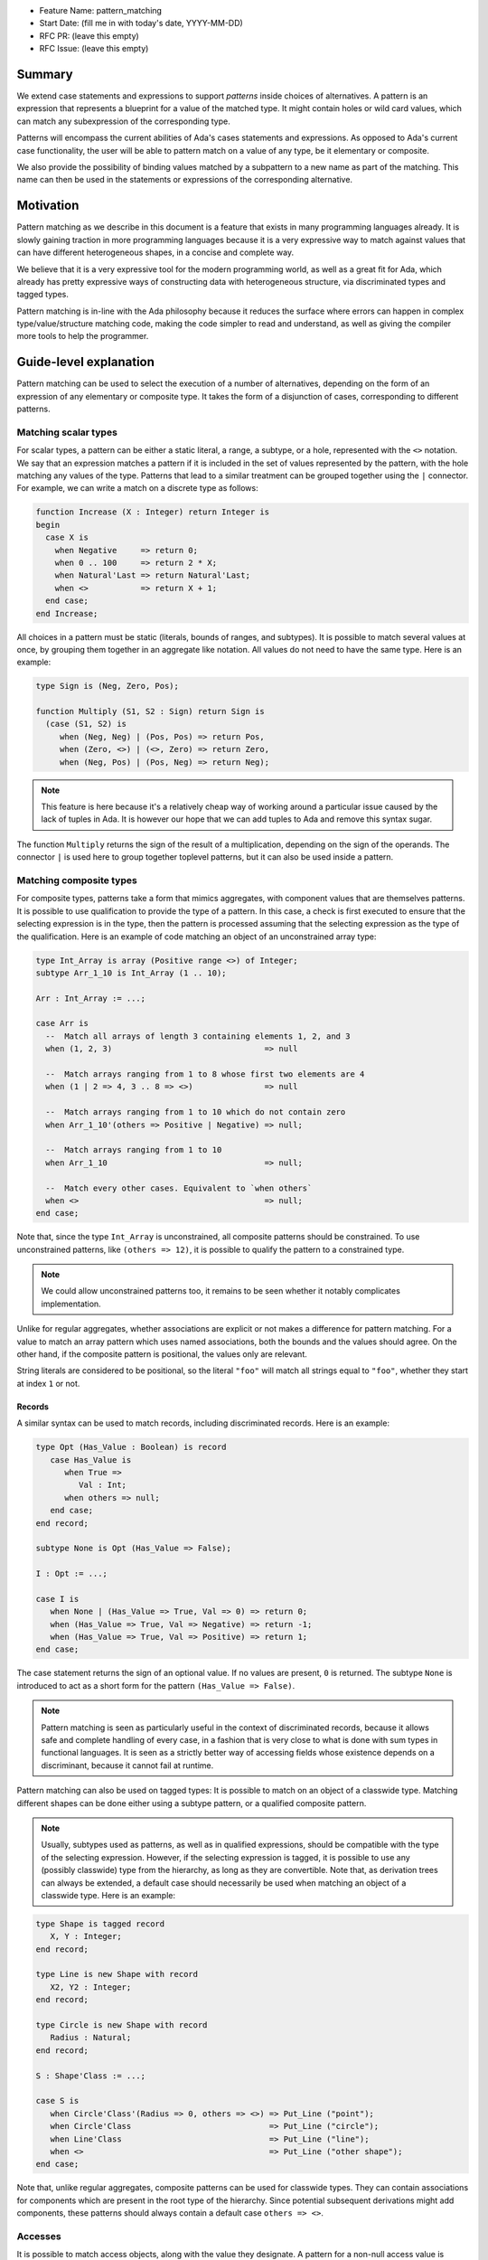 - Feature Name: pattern_matching
- Start Date: (fill me in with today's date, YYYY-MM-DD)
- RFC PR: (leave this empty)
- RFC Issue: (leave this empty)

Summary
=======

We extend case statements and expressions to support `patterns` inside choices
of alternatives. A pattern is an expression that represents a blueprint for a
value of the matched type. It might contain holes or wild card values, which
can match any subexpression of the corresponding type.

Patterns will encompass the current abilities of Ada's cases statements and
expressions. As opposed to Ada's current case functionality, the user will be
able to pattern match on a value of any type, be it elementary or composite.

We also provide the possibility of binding values matched by a subpattern to a
new name as part of the matching. This name can then be used in the statements
or expressions of the corresponding alternative.

Motivation
==========

Pattern matching as we describe in this document is a feature that exists in
many programming languages already. It is slowly gaining traction in more
programming languages because it is a very expressive way to match against
values that can have different heterogeneous shapes, in a concise and complete
way.

We believe that it is a very expressive tool for the modern programming world,
as well as a great fit for Ada, which already has pretty expressive ways of
constructing data with heterogeneous structure, via discriminated types and
tagged types.

Pattern matching is in-line with the Ada philosophy because it reduces the
surface where errors can happen in complex type/value/structure matching code,
making the code simpler to read and understand, as well as giving the compiler
more tools to help the programmer.

Guide-level explanation
=======================

Pattern matching can be used to select the execution of a number of
alternatives, depending on the form of an expression of any elementary or
composite type. It takes the form of a disjunction of cases, corresponding to
different patterns.

Matching scalar types
---------------------

For scalar types, a pattern can be either a static literal, a range, a subtype,
or a hole, represented with the ``<>`` notation. We say that an expression
matches a pattern if it is included in the set of values represented by the
pattern, with the hole matching any values of the type.  Patterns that lead to
a similar treatment can be grouped together using the ``|`` connector.  For
example, we can write a match on a discrete type as follows:

.. code-block:: ada

  function Increase (X : Integer) return Integer is
  begin
    case X is
      when Negative     => return 0;
      when 0 .. 100     => return 2 * X;
      when Natural'Last => return Natural'Last;
      when <>           => return X + 1;
    end case;
  end Increase;

All choices in a pattern must be static (literals, bounds of ranges, and
subtypes). It is possible to match several values at once, by grouping them
together in an aggregate like notation. All values do not need to
have the same type.  Here is an example:

.. code-block:: ada

  type Sign is (Neg, Zero, Pos);

  function Multiply (S1, S2 : Sign) return Sign is
    (case (S1, S2) is
       when (Neg, Neg) | (Pos, Pos) => return Pos,
       when (Zero, <>) | (<>, Zero) => return Zero,
       when (Neg, Pos) | (Pos, Neg) => return Neg);


.. note:: This feature is here because it's a relatively cheap way of working
    around a particular issue caused by the lack of tuples in Ada. It is
    however our hope that we can add tuples to Ada and remove this syntax
    sugar.

The function ``Multiply`` returns the sign of the result of a multiplication,
depending on the sign of the operands. The connector ``|`` is used here to
group together toplevel patterns, but it can also be used inside a pattern.

Matching composite types
------------------------

For composite types, patterns take a form that mimics aggregates, with
component values that are themselves patterns. It is possible to use
qualification to provide the type of a pattern. In this case, a check is first
executed to ensure that the selecting expression is in the type, then the
pattern is processed assuming that the selecting expression as the type of the
qualification. Here is an example of code matching an object of an
unconstrained array type:

.. code-block:: ada

  type Int_Array is array (Positive range <>) of Integer;
  subtype Arr_1_10 is Int_Array (1 .. 10);

  Arr : Int_Array := ...;

  case Arr is
    --  Match all arrays of length 3 containing elements 1, 2, and 3
    when (1, 2, 3)                                => null

    --  Match arrays ranging from 1 to 8 whose first two elements are 4
    when (1 | 2 => 4, 3 .. 8 => <>)               => null

    --  Match arrays ranging from 1 to 10 which do not contain zero
    when Arr_1_10'(others => Positive | Negative) => null;

    --  Match arrays ranging from 1 to 10
    when Arr_1_10                                 => null;

    --  Match every other cases. Equivalent to `when others`
    when <>                                       => null;
  end case;

Note that, since the type ``Int_Array`` is unconstrained, all composite
patterns should be constrained. To use unconstrained patterns, like ``(others
=> 12)``, it is possible to qualify the pattern to a constrained type.

.. note:: We could allow unconstrained patterns too, it remains to be seen
    whether it notably complicates implementation.

Unlike for regular aggregates, whether associations are explicit or not makes a
difference for pattern matching. For a value to match an array pattern which
uses named associations, both the bounds and the values should agree.  On the
other hand, if the composite pattern is positional, the values only are
relevant.

String literals are considered to be positional, so the literal ``"foo"`` will
match all strings equal to ``"foo"``, whether they start at index ``1`` or not.

Records
^^^^^^^

A similar syntax can be used to match records, including discriminated records.
Here is an example:

.. code-block:: ada

 type Opt (Has_Value : Boolean) is record
    case Has_Value is
       when True =>
          Val : Int;
       when others => null;
    end case;
 end record;

 subtype None is Opt (Has_Value => False);

 I : Opt := ...;

 case I is
    when None | (Has_Value => True, Val => 0) => return 0;
    when (Has_Value => True, Val => Negative) => return -1;
    when (Has_Value => True, Val => Positive) => return 1;
 end case;


The case statement returns the sign of an optional value. If no values are
present, ``0`` is returned. The subtype ``None`` is introduced to act as a short
form for the pattern ``(Has_Value => False)``.

.. note:: Pattern matching is seen as particularly useful in the context of
    discriminated records, because it allows safe and complete handling of
    every case, in a fashion that is very close to what is done with sum types
    in functional languages. It is seen as a strictly better way of accessing
    fields whose existence depends on a discriminant, because it cannot fail at
    runtime.

Pattern matching can also be used on tagged types: It is possible to match on
an object of a classwide type. Matching different shapes can be done either
using a subtype pattern, or a qualified composite pattern.

.. note:: Usually, subtypes used as patterns, as well as in qualified
   expressions, should be compatible with the type of the selecting expression.
   However, if the selecting expression is tagged, it is possible to use any
   (possibly classwide) type from the hierarchy, as long as they are convertible.
   Note that, as derivation trees can always be extended, a default case should
   necessarily be used when matching an object of a classwide type. Here is an
   example:

.. code-block:: ada

 type Shape is tagged record
    X, Y : Integer;
 end record;

 type Line is new Shape with record
    X2, Y2 : Integer;
 end record;

 type Circle is new Shape with record
    Radius : Natural;
 end record;

 S : Shape'Class := ...;

 case S is
    when Circle'Class'(Radius => 0, others => <>) => Put_Line ("point");
    when Circle'Class                             => Put_Line ("circle");
    when Line'Class                               => Put_Line ("line");
    when <>                                       => Put_Line ("other shape");
 end case;

Note that, unlike regular aggregates, composite patterns can be used for
classwide types. They can contain associations for components which are present
in the root type of the hierarchy. Since potential subsequent derivations might
add components, these patterns should always contain a default case
``others => <>``.

Accesses
--------

It is possible to match access objects, along with the value they designate.
A pattern for a non-null access value is represented as an aggregate with a
single component named ``all``. Here is an example:

.. code-block:: ada

 function Add (A, B : Int_Access) return Integer is
 begin
    case (A, B) is
       when ((all => <>), (all => <>)) => return A.all + B.all;
       when ((all => <>), null)        => return A.all;
       when (null, (all => <>))        => return B.all;
       when (null, null)               => return 0;
    end case;
 end Add;

Static checks are done at compilation to ensure that the alternatives of a
pattern matching statement or expression supply an appropriate partition of the
domain of the selecting expression.

Completeness & overlap checks
-----------------------------

Like for regular case statements (or expressions), if the selecting expression
is a name having a static and constrained subtype, every pattern must cover
values that are in this subtype, and all values in the subtype must be covered
by at least one alternative.

Otherwise, alternatives should cover all values that cannot statically be
excluded from the match (ie. all values of the base range for scalars, all
arrays ranging over the base range of the index type for unconstrained or
statically constrained arrays etc).

Additionally, if one value ``V`` can be matched by two alternatives then either
one alternative is strictly contained in the other, or there is a 3rd
alternative which is strictly contained in both and also matches ``V``.

Alternatives should be ordered so that an alternative strictly contained in
another appears before.

.. admonition:: design question

    Do we want to forbid overlapping of scalar ranges even if they fall in the
    above category?

Binding values
--------------

As part of a pattern, it is possible to give a name to a part of the selecting
expression corresponding to a subpattern of the selected alternative.  This can
be done using the keyword ``as``. Here is an example:

.. code-block:: ada

 case I is
   when (Has_Value => True, <> as Val : Integer) => return Val;
   when (Has_Value => False) => Val;
 end case;

The name can be used to refer to the part of the selecting expression in the
statements/expression associated with the selected alternative.

A name can be associated to any subpattern as long as the pattern matches only
one value.  In particular, it is not possible to give a name to a pattern if it
is associated with the ``others`` choice in a composite pattern. For example,
the bindings below are all illegal:

.. code-block:: ada

  case Arr is
    when (1 | 2 => 4, 3 .. 8 => <> as V)       => null;
    when (1 | 2 => 5 .. 10 as V, 3 .. 8 => <>) => null;
    when Arr_1_10'(others => Positive as V)    => null;
    when <>                                    => null;
  end case;

In the most common case, when the bound pattern is a hole, it is possible to
write ``<V>`` instead of ``<> as V`` for short. For example, the function
``Add`` on access types can be rewritten as:

.. code-block:: ada

 function Add (A, B : Int_Access) return Integer is
 begin
    case (A, B) is
       when ((all => <X1>), (all => <X2>))              => return X1 + X2;
       when ((all => <X>), null) | (null, (all => <X>)) => return X;
       when (null, null)                                => return 0;
    end case;
 end Add;

Note that here, binding values in pattern matching brings additional safety, as
it avoids the use of dereferences.

If a binding is done in one of the members of pattern disjunction (with ``|``),
then the same name should be bound in other members of the disjunction. For
example, the second pattern in ``Add`` is ok because ``X`` is bound in both
alternatives of the disjunction.

Reference-level explanation
===========================

This is the technical portion of the RFC. Explain the design in sufficient
detail that:

- Its interaction with other features is clear.
- It is reasonably clear how the feature would be implemented.
- Corner cases are dissected by example.

The section should return to the examples given in the previous section, and
explain more fully how the detailed proposal makes those examples work.

Rationale and alternatives
==========================

- Why is this design the best in the space of possible designs?
- What other designs have been considered and what is the rationale for not
  choosing them?
- What is the impact of not doing this?
- How does this feature meshes with the general philosophy of the languages ?

Drawbacks
=========

- Why should we *not* do this?


Prior art
=========

Discuss prior art, both the good and the bad, in relation to this proposal.

- For language, library, and compiler proposals: Does this feature exist in
  other programming languages and what experience have their community had?

- Papers: Are there any published papers or great posts that discuss this? If
  you have some relevant papers to refer to, this can serve as a more detailed
  theoretical background.

This section is intended to encourage you as an author to think about the
lessons from other languages, provide readers of your RFC with a fuller
picture.

If there is no prior art, that is fine - your ideas are interesting to us
whether they are brand new or if it is an adaptation from other languages.

Note that while precedent set by other languages is some motivation, it does
not on its own motivate an RFC.

Unresolved questions
====================

- What parts of the design do you expect to resolve through the RFC process
  before this gets merged?

- What parts of the design do you expect to resolve through the implementation
  of this feature before stabilization?

- What related issues do you consider out of scope for this RFC that could be
  addressed in the future independently of the solution that comes out of this
  RFC?

Future possibilities
====================

Think about what the natural extension and evolution of your proposal would
be and how it would affect the language and project as a whole in a holistic
way. Try to use this section as a tool to more fully consider all possible
interactions with the project and language in your proposal.
Also consider how the this all fits into the roadmap for the project
and of the relevant sub-team.

This is also a good place to "dump ideas", if they are out of scope for the
RFC you are writing but otherwise related.

If you have tried and cannot think of any future possibilities,
you may simply state that you cannot think of anything.

Note that having something written down in the future-possibilities section
is not a reason to accept the current or a future RFC; such notes should be
in the section on motivation or rationale in this or subsequent RFCs.
The section merely provides additional information.
